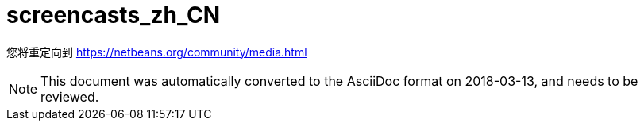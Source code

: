 // 
//     Licensed to the Apache Software Foundation (ASF) under one
//     or more contributor license agreements.  See the NOTICE file
//     distributed with this work for additional information
//     regarding copyright ownership.  The ASF licenses this file
//     to you under the Apache License, Version 2.0 (the
//     "License"); you may not use this file except in compliance
//     with the License.  You may obtain a copy of the License at
// 
//       http://www.apache.org/licenses/LICENSE-2.0
// 
//     Unless required by applicable law or agreed to in writing,
//     software distributed under the License is distributed on an
//     "AS IS" BASIS, WITHOUT WARRANTIES OR CONDITIONS OF ANY
//     KIND, either express or implied.  See the License for the
//     specific language governing permissions and limitations
//     under the License.
//

= screencasts_zh_CN
:jbake-type: page
:jbake-tags: old-site, needs-review
:jbake-status: published
:keywords: Apache NetBeans  screencasts_zh_CN
:description: Apache NetBeans  screencasts_zh_CN
:toc: left
:toc-title:

您将重定向到 https://netbeans.org/community/media.html


NOTE: This document was automatically converted to the AsciiDoc format on 2018-03-13, and needs to be reviewed.
